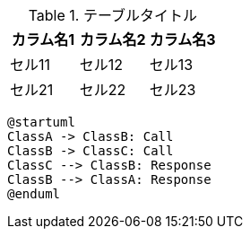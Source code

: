 .テーブルタイトル
|===
|カラム名1 |カラム名2 |カラム名3 

|セル11
|セル12
|セル13

|セル21
|セル22
|セル23
|===

[plantuml, diag-sequence-sample]
----
@startuml
ClassA -> ClassB: Call
ClassB -> ClassC: Call
ClassC --> ClassB: Response
ClassB --> ClassA: Response
@enduml
----